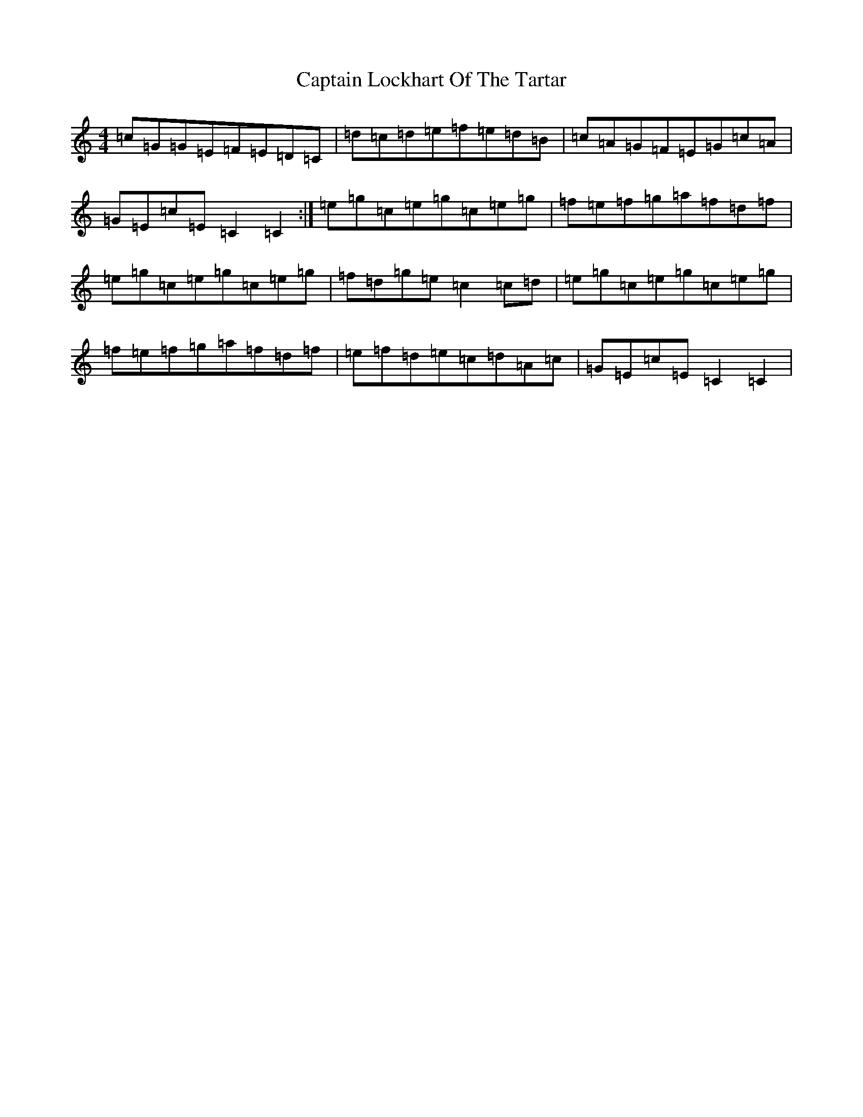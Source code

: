 X: 3178
T: Captain Lockhart Of The Tartar
S: https://thesession.org/tunes/4689#setting4689
R: reel
M:4/4
L:1/8
K: C Major
=c=G=G=E=F=E=D=C|=d=c=d=e=f=e=d=B|=c=A=G=F=E=G=c=A|=G=E=c=E=C2=C2:|=e=g=c=e=g=c=e=g|=f=e=f=g=a=f=d=f|=e=g=c=e=g=c=e=g|=f=d=g=e=c2=c=d|=e=g=c=e=g=c=e=g|=f=e=f=g=a=f=d=f|=e=f=d=e=c=d=A=c|=G=E=c=E=C2=C2|
